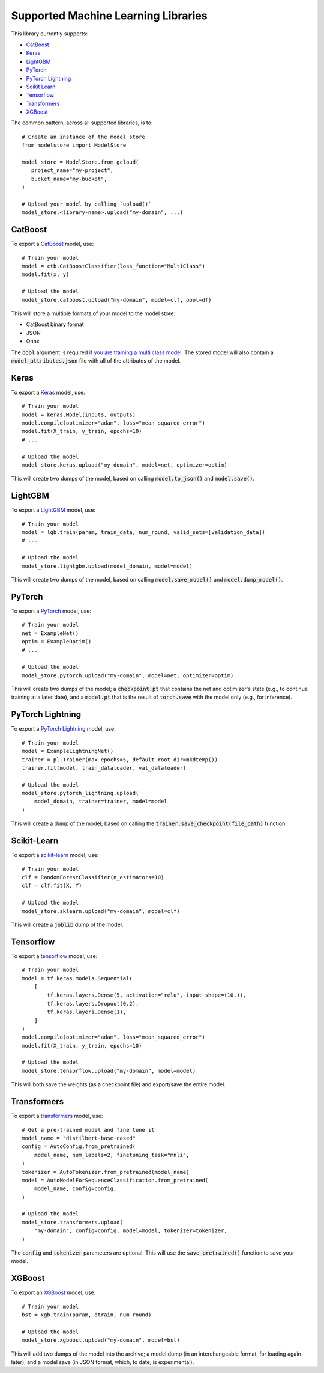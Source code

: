 Supported Machine Learning Libraries
=======================================

This library currently supports:

* `CatBoost <https://catboost.ai/>`_
* `Keras <https://keras.io/>`_
* `LightGBM <https://lightgbm.readthedocs.io>`_
* `PyTorch <https://pytorch.org/>`_
* `PyTorch Lightning <https://www.pytorchlightning.ai/>`_
* `Scikit Learn <https://scikit-learn.org>`_
* `Tensorflow <https://www.tensorflow.org/>`_
* `Transformers <https://github.com/huggingface/transformers>`_
* `XGBoost <https://xgboost.readthedocs.io>`_

The common pattern, across all supported libraries, is to::


   # Create an instance of the model store
   from modelstore import ModelStore

   model_store = ModelStore.from_gcloud(
      project_name="my-project",
      bucket_name="my-bucket",
   )

   # Upload your model by calling `upload()`
   model_store.<library-name>.upload("my-domain", ...)

CatBoost
--------

To export a `CatBoost <https://catboost.ai/>`_ model, use::

    # Train your model
    model = ctb.CatBoostClassifier(loss_function="MultiClass")
    model.fit(x, y)

    # Upload the model
    model_store.catboost.upload("my-domain", model=clf, pool=df)

This will store a multiple formats of your model to the model store:

* CatBoost binary format
* JSON
* Onnx 

The :code:`pool` argument is required `if you are training a multi class model <https://catboost.ai/docs/concepts/python-reference_catboost_save_model.html>`_. The stored model will also contain a :code:`model_attributes.json` file with all of the attributes of the model.

Keras
-----

To export a `Keras <https://keras.io/>`_ model, use::

    # Train your model
    model = keras.Model(inputs, outputs)
    model.compile(optimizer="adam", loss="mean_squared_error")
    model.fit(X_train, y_train, epochs=10)
    # ...

    # Upload the model
    model_store.keras.upload("my-domain", model=net, optimizer=optim)

This will create two dumps of the model, based on calling :code:`model.to_json()` and :code:`model.save()`. 

LightGBM
--------

To export a `LightGBM <https://lightgbm.readthedocs.io>`_ model, use::

    # Train your model
    model = lgb.train(param, train_data, num_round, valid_sets=[validation_data])
    # ...

    # Upload the model
    model_store.lightgbm.upload(model_domain, model=model)

This will create two dumps of the model, based on calling :code:`model.save_model()` and :code:`model.dump_model()`. 

PyTorch
-------

To export a `PyTorch <https://pytorch.org/>`_ model, use::

    # Train your model
    net = ExampleNet()
    optim = ExampleOptim()
    # ...

    # Upload the model
    model_store.pytorch.upload("my-domain", model=net, optimizer=optim)

This will create two dumps of the model; a :code:`checkpoint.pt` that contains the net and optimizer's state (e.g., to continue training at a later date), and a :code:`model.pt` that is the result of :code:`torch.save` with the model only (e.g., for inference). 

PyTorch Lightning
-----------------

To export a `PyTorch Lightning <https://www.pytorchlightning.ai/>`_ model, use::

    # Train your model
    model = ExampleLightningNet()
    trainer = pl.Trainer(max_epochs=5, default_root_dir=mkdtemp())
    trainer.fit(model, train_dataloader, val_dataloader)

    # Upload the model
    model_store.pytorch_lightning.upload(
        model_domain, trainer=trainer, model=model
    )

This will create a dump of the model; based on calling the :code:`trainer.save_checkpoint(file_path)` function. 

Scikit-Learn
------------

To export a `scikit-learn <https://scikit-learn.org>`_ model, use::

    # Train your model
    clf = RandomForestClassifier(n_estimators=10)
    clf = clf.fit(X, Y)

    # Upload the model
    model_store.sklearn.upload("my-domain", model=clf)

This will create a :code:`joblib` dump of the model.

Tensorflow
------------

To export a `tensorflow <https://www.tensorflow.org/>`_ model, use::

    # Train your model
    model = tf.keras.models.Sequential(
        [
            tf.keras.layers.Dense(5, activation="relu", input_shape=(10,)),
            tf.keras.layers.Dropout(0.2),
            tf.keras.layers.Dense(1),
        ]
    )
    model.compile(optimizer="adam", loss="mean_squared_error")
    model.fit(X_train, y_train, epochs=10)

    # Upload the model
    model_store.tensorflow.upload("my-domain", model=model)

This will both save the weights (as a checkpoint file) and export/save the entire model.

Transformers
------------

To export a `transformers <https://github.com/huggingface/transformers>`_ model, use::

    # Get a pre-trained model and fine tune it
    model_name = "distilbert-base-cased"
    config = AutoConfig.from_pretrained(
        model_name, num_labels=2, finetuning_task="mnli",
    )
    tokenizer = AutoTokenizer.from_pretrained(model_name)
    model = AutoModelForSequenceClassification.from_pretrained(
        model_name, config=config,
    )

    # Upload the model
    model_store.transformers.upload(
        "my-domain", config=config, model=model, tokenizer=tokenizer,
    )

The :code:`config` and :code:`tokenizer` parameters are optional. This will use the :code:`save_pretrained()` function to save your model.

XGBoost
-------

To export an `XGBoost <https://xgboost.readthedocs.io>`_ model, use::

    # Train your model
    bst = xgb.train(param, dtrain, num_round)

    # Upload the model
    model_store.xgboost.upload("my-domain", model=bst)

This will add two dumps of the model into the archive; a model dump (in
an interchangeable format, for loading again later), and a model save (in JSON format, which, to date, is experimental).

